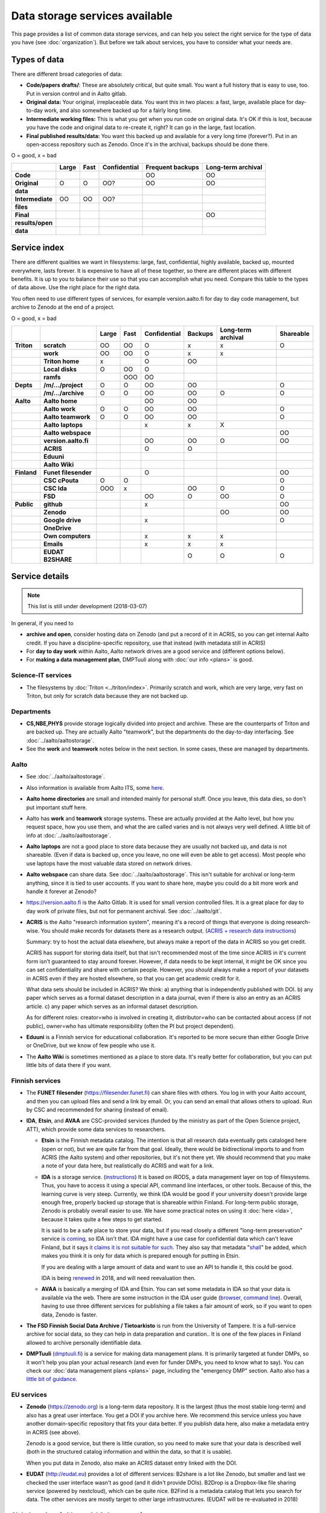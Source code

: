 ===============================
Data storage services available
===============================

This page provides a list of common data storage services, and can
help you select the right service for the type of data you have (see
:doc:`organization`).  But before we talk about services, you have to
consider what your needs are.


Types of data
=============

There are different broad categories of data:

-  **Code/papers** **drafts/**: These are absolutely critical, but quite
   small. You want a full history that is easy to use, too. Put in
   version control and in Aalto gitlab.
-  **Original data:** Your original, irreplaceable data. You want this
   in two places: a fast, large, available place for day-to-day work,
   and also somewhere backed up for a fairly long time.
-  **Intermediate working files:** This is what you get when you run
   code on original data. It's OK if this is lost, because you have the
   code and original data to re-create it, right? It can go in the
   large, fast location.
-  **Final published results/data:** You want this backed up and
   available for a very long time (forever?). Put in an open-access
   repository such as Zenodo.  Once it's in the archival, backups
   should be done there.

O = good, x  = bad

.. csv-table::
   :delim: |
   :header-rows: 1
   :stub-columns: 1

                  | Large        | Fast         | Confidential | Frequent backups| Long-term archival
     Code         |              |              |              | OO           | OO
     Original     | O            | O            | OO?          | OO           | OO
     data         |              |              |              |              |
     Intermediate | OO           | OO           | OO?          |              |
     files        |              |              |              |              |
     Final        |              |              |              |              | OO
     results/open |              |              |              |              |
     data         |              |              |              |              |

Service index
=============

There are different qualities we want in filesystems: large, fast,
confidential, highly available, backed up, mounted everywhere, lasts
forever. It is expensive to have all of these together, so there are
different places with different benefits. It is up to you to balance
their use so that you can accomplish what you need. Compare this table
to the types of data above. Use the right place for the right data.

You often need to use different types of services, for example
version.aalto.fi for day to day code management, but archive to Zenodo
at the end of a project.

O = good, x  = bad

.. csv-table::
   :delim: |
   :header-rows: 1
   :stub-columns: 2

             |           | Large     | Fast      | Confidential | Backups|Long-term archival | Shareable
   Triton    | scratch   | OO        | OO        | O         | x         | x         | O
             | work      | OO        | OO        | O         | x         | x         |
             |Triton home| x         |           | O         | OO        |           |
             |Local disks| O         | OO        | O         |           |           |
             | ramfs     |           | OOO       | OO        |           |           |
   Depts     | /m/.../project| O     | O         | OO        | OO        |           | O
             | /m/.../archive| O     | O         | OO        | OO        | O         | O
   Aalto     | Aalto home|           |           | OO        | OO        |           |
             | Aalto work| O         | O         | OO        | OO        |           | O
             | Aalto teamwork| O     | O         | OO        | OO        |           | O
             | Aalto laptops |       |           | x         | x         | X         |
             | Aalto webspace|       |           |           |           |           | OO
             | version.aalto.fi|     |           | OO        | OO        | O         | OO
             | ACRIS           |     |           | O         | O         |           |
             | Eduuni          |     |           |           |           |           |
             | Aalto Wiki      |     |           |           |           |           |
   Finland   | Funet filesender|     |           | O         |           |           | OO
             | CSC cPouta| O         | O         |           |           |           | O
             | CSC Ida   | OOO       | x         |           | OO        | O         | O
             | FSD       |           |           | OO        | O         | OO        | O
   Public    | github    |           |           | x         |           |           | OO
             | Zenodo    |           |           |           |           | OO        | OO
             | Google drive|         |           | x         |           |           | O
             | OneDrive    |         |           |           |           |           |
             | Own computers|        |           | x         | x         | x         |
             | Emails    |           |           | x         | x         | x         |
             | EUDAT B2SHARE |       |           |           | O         | O         | O

Service details
===============

.. note::

   This list is still under development (2018-03-07)

In general, if you need to

* **archive and open**, consider hosting data on Zenodo (and put a
  record of it in ACRIS, so you can get internal Aalto credit.  If you
  have a discipline-specific repository, use that instead (with
  metadata still in ACRIS)
* For **day to day work** within Aalto, Aalto network drives are a
  good service and (different options below).
* For **making a data management plan**, DMPTuuli along with :doc:`our
  info <plans>` is good.



Science-IT services
~~~~~~~~~~~~~~~~~~~
* The filesystems by :doc:`Triton <../triton/index>`.  Primarily
  scratch and work, which are very large, very fast on Triton, but
  only for scratch data because they are not backed up.

Departments
~~~~~~~~~~~
* **CS,NBE,PHYS** provide storage logically divided into project and
  archive.  These are the counterparts of Triton and are backed up.
  They are actually Aalto "teamwork", but the departments do the
  day-to-day interfacing.  See :doc:`../aalto/aaltostorage`.

* See the **work** and **teamwork** notes below in the next section.
  In some cases, these are managed by departments.

Aalto
~~~~~
* See :doc:`../aalto/aaltostorage`.

* Also information is available from Aalto ITS, some `here
  <https://inside.aalto.fi/display/ITServices/IT+Services+for+Research>`_.

* **Aalto home directories** are small and intended mainly for personal
  stuff.  Once you leave, this data dies, so don't put important
  stuff here.

* Aalto has **work** and **teamwork** storage systems.  These are
  actually provided at the Aalto level, but how you request space, how
  you use them, and what the are called varies and is not always very
  well defined.  A little bit of info at
  :doc:`../aalto/aaltostorage`.

* **Aalto laptops** are not a good place to store data because they are
  usually not backed up, and data is not shareable.  (Even if data is
  backed up, once you leave, no one will even be able to get access).
  Most people who use laptops have the most valuable data stored on
  network drives.

* **Aalto webspace** can share data.  See
  :doc:`../aalto/aaltostorage`.  This isn't suitable for archival or
  long-term anything, since it is tied to user accounts.  If you
  want to share here, maybe you could do a bit more work and
  handle it forever at Zenodo?

* https://version.aalto.fi is the Aalto Gitlab.  It is used for small
  version controlled files.  It is a great place for day to day work
  of private files, but not for permanent archival.  See
  :doc:`../aalto/git`.

* **ACRIS** is the Aalto "research information system", meaning it's a
  record of things that everyone is doing research-wise.  You should
  make records for datasets there as a research output.
  (`ACRIS + research data instructions
  <https://wiki.aalto.fi/display/ACRIShelp/ACRIS+and+research+data>`__)

  Summary: try to host the actual data elsewhere, but always make a
  report of the data in ACRIS so you get credit.

  ACRIS has support for storing data itself, but that isn't
  recommended most of the time since ACRIS in it's current form isn't
  guaranteed to stay around forever.  However, if data needs to be
  kept internal, it might be OK since you can set confidentiality and
  share with certain people.  However, you *should* always make a
  report of your datasets in ACRIS even if they are hosted elsewhere,
  so that you can get academic credit for it.

  What data sets should be included in ACRIS?  We think: a) anything that
  is independently published with DOI. b) any paper which serves as a
  formal dataset description in a data journal, even if there is also
  an entry as an ACRIS article.  c) any paper which serves as an
  informal dataset description.

  As for different roles: creator=who is involved in creating it,
  distributor=who can be contacted about access (if not public),
  owner=who has ultimate responsibility (often the PI but project
  dependent).

* **Eduuni** is a Finnish service for educational collaboration.  It's
  reported to be more secure than either Google Drive or OneDrive, but
  we know of few people who use it.

* The **Aalto Wiki** is sometimes mentioned as a place to store data.
  It's really better for collaboration, but you can put little bits of
  data there if you want.

Finnish services
~~~~~~~~~~~~~~~~
* The **FUNET filesender** (https://filesender.funet.fi) can share
  files with others.  You log in with your Aalto account, and then you
  can upload files and send a link by email.  Or, you can send an
  email that allows others to upload.  Run by CSC and recommended for
  sharing (instead of email).

* **IDA**, **Etsin**, and **AVAA** are CSC-provided services (funded
  by the ministry as part of the Open Science project, ATT), which
  provide some data services to researchers.

  * **Etsin** is the Finnish metadata catalog.  The intention is that
    all research data eventually gets cataloged here (open or not),
    but we are quite far from that goal.  Ideally, there would be
    bidirectional imports to and from ACRIS (the Aalto system) and
    other repositories, but it's not there yet.  We should recommend
    that you make a note of your data here, but realistically do ACRIS
    and wait for a link.

  * **IDA** is a storage service. (`instructions
    <https://openscience.fi/ida>`__) It is based on iRODS, a data
    management layer on top of filesystems.  Thus, you have to access
    it using a special API, command line interfaces, or other tools.
    Because of this, the learning curve is very steep.  Currently, we
    think IDA would be good if your university doesn't provide large
    enough free, properly backed up storage that is shareable within
    Finland.  For long-term public storage, Zenodo is probably overall
    easier to use.  We have some practical notes on using it
    :doc:`here <ida>`, because it takes quite a few steps to get started.

    It is said to be a safe place to store your data, but if you read
    closely a different "long-term preservation" service `is coming
    <https://openscience.fi/digital-preservation>`__, so IDA isn't that.  IDA
    might have a use case for confidential data which can't leave
    Finland, but it says `it claims it is not suitable for such
    <https://openscience.fi/ida-faq>`__.  They also say that metadata
    "`shall
    <https://sui.csc.fi/web/guest/terms-of-use/-/asset_publisher/FMMBc3VntxT0/content/id/465885>`__"
    be added, which makes you think it is only for data which is
    prepared enough for putting in Etsin.

    If you are dealing with a large amount of data and want to use an
    API to handle it, this could be good.

    IDA is being `renewed <https://openscience.fi/ida-renewal>`__ in
    2018, and will need reevaluation then.

  * **AVAA** is basically a merging of IDA and Etsin.  You can set
    some metadata in IDA so that your data is available via the web.
    There are some instruction in the IDA user guide (`browser
    <https://openscience.fi/ida-browser-sharing>`__, `command line
    <https://openscience.fi/ida-commands-sharing>`__).  Overall,
    having to use three different services for publishing a file takes
    a fair amount of work, so if you want to open data, Zenodo is
    faster.

* **The FSD Finnish Social Data Archive / Tietoarkisto** is run from
  the University of Tampere.  It is a full-service archive for social
  data, so they can help in data preparation and curation..  It is one
  of the few places in Finland allowed to archive personally
  identifiable data.

* **DMPTuuli** (`dmptuuli.fi <https://dmptuuli.fi>`__) is a service
  for making data management plans.  It is primarily targeted at
  funder DMPs, so it won't help you plan your actual research (and
  even for funder DMPs, you need to know what to say).  You can check
  our :doc:`data management plans <plans>` page, including the
  "emergency DMP" section.  Aalto also has a `little bit of guidance
  <http://www.aalto.fi/en/research/research_data_management/data_management_planning/>`__.

EU services
~~~~~~~~~~~

* **Zenodo** (https://zenodo.org) is a long-term data repository.  It
  is the largest (thus the most stable long-term) and also has a great
  user interface.  You get a DOI if you archive here.  We recommend
  this service unless you have another
  domain-specific repository that fits your data better.  If you
  publish data here, also make a metadata entry in ACRIS (see above).

  Zenodo is a good service, but there is little curation, so you need
  to make sure that your data is described well (both in the
  structured catalog information and within the data, so that it is
  usable).

  When you put data in Zenodo, also make an ACRIS dataset entry linked
  with the DOI.

* **EUDAT** (http://eudat.eu) provides a lot of different services:
  B2share is a lot like Zenodo, but smaller and last we checked the
  user interface wasn't as good (and it didn't provide DOIs).  B2Drop
  is a Dropbox-like file sharing service (powered by nextcloud), which
  can be quite nice.  B2Find is a metadata catalog that lets you
  search for data.  The other services are mostly target to other
  large infrastructures.  (EUDAT will be re-evaluated in 2018)

Global services (with special Aalto support)
~~~~~~~~~~~~~~~~~~~~~~~~~~~~~~~~~~~~~~~~~~~~

* **Google Drive** is a cloud storage solution (but you probably
  already knew that...).  You can register your Aalto account as a
  Google account, which gives you unlimited storage (note that this
  does not mean your personal account gets unlimited... a Gsuite
  account does.  This account ends when you leave Aalto, so this
  should not be used for permanent storage).  You have to enable your
  account using `ITS instructions here
  <https://it.aalto.fi/instructions/google-drive-registration-and-closing-account>`__.
  Access the Aalto Google Drive from https://gdrive.aalto.fi.  This
  service can be great for sharing, but because it is tied to your
  Aalto account, you should not store valuable research data here.

  Googre Drive has a "team drives" concept, which will allow you to
  put data into groups which can easily be inherited as time goes on,
  even if the original people move on.

* **Microsoft OneDrive** is like Google Drive, and Aalto has a special
  agreement.  You can find
  `instructions from ITS here
  <https://it.aalto.fi/instructions/deploying-onedrive-business>`__.
  Theoretically, OneDrive has a higher security rating than Google
  Drive, but it is still not suitable for legally confidential data.

Global services
~~~~~~~~~~~~~~~

* **Github** is a code-sharing and collaboration service (using git,
  obviously).  If you have an open source project, this is a
  well-known place to put it.  The only downside is if you have
  objections to proprietary services.  Github should not be used as a
  permanent archive, but there is Zenodo integration so that your code
  can be archived permanently (and even has integration with the
  Github "release" feature).

This is by no means a complete list...
